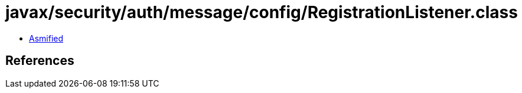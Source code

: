 = javax/security/auth/message/config/RegistrationListener.class

 - link:RegistrationListener-asmified.java[Asmified]

== References

